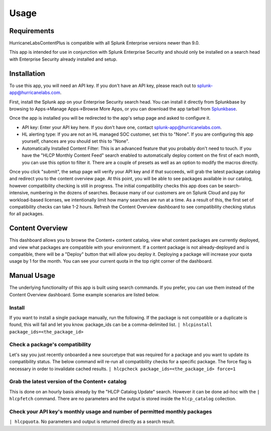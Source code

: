 Usage
=====

.. _installation:

Requirements
------------
HurricaneLabsContentPlus is compatible with all Splunk Enterprise versions newer than
9.0.

This app is intended for use in conjunction with Splunk Enterprise Security and should
only be installed on a search head with Enterprise Security already installed and setup.

Installation
------------

To use this app, you will need an API key. If you don't have an API key, please reach
out to splunk-app@hurricanelabs.com. 

First, install the Splunk app on your Enterprise Security search head. You can install
it directly from Splunkbase by browsing to Apps->Manage Apps->Browse More Apps, or you
can download the app tarball from `Splunkbase`_.

Once the app is installed you will be redirected to the app's setup page and asked to
configure it. 

- API key: Enter your API key here. If you don't have one, contact
  splunk-app@hurricanelabs.com.
- HL alerting type: If you are not an HL managed SOC customer, set this to "None". 
  If you are configuring this app yourself, chances are you should set this to "None".
- Automatically Installed Content Filter: This is an advanced feature that you probably
  don't need to touch. If you have the "HLCP Monthly Content Feed" search enabled to
  automatically deploy content on the first of each month, you can use this option to
  filter it. There are a couple of presets as well as an option to modify the macros
  directly.

Once you click "submit", the setup page will verify your API key and if that succeeds,
will grab the latest package catalog and redirect you to the content overview page. 
At this point, you will be able to see packages available in our catalog, however
compatibility checking is still in progress. The initial compatibility checks this app
does can be search-intensive, numbering in the dozens of searches. Because many of our
customers are on Splunk Cloud and pay for workload-based licenses, we intentionally
limit how many searches are run at a time. As a result of this, the first set of
compatibility checks can take 1-2 hours. Refresh the Content Overview dashboard to see
compatibility checking status for all packages. 

Content Overview
----------------

This dashboard allows you to browse the Content+ content catalog, view what content
packages are currently deployed, and view what packages are compatible with your
environment. If a content package is not already-deployed and is compatible, there
will be a "Deploy" button that will allow you deploy it. Deploying a package will
increase your quota usage by 1 for the month. You can see your current quota in the
top right corner of the dashboard.

Manual Usage
----------------

The underlying functionality of this app is built using search commands. If you
prefer, you can use them instead of the Content Overview dashboard. Some example
scenarios are listed below.

Install
########

If you want to install a single package manually, run the following. If the package is
not compatible or a duplicate is found, this will fail and let you know. package_ids
can be a comma-delimited list.
``| hlcpinstall package_ids=<the_package_id>``


Check a package's compatibility
###############################
Let's say you just recently onboarded a new sourcetype that was required for a package
and you want to update its compatibility status. The below command will re-run all
compatibility checks for a specific package. The force flag is necessary in order to
invalidate cached results.
``| hlcpcheck package_ids=<the_package_id> force=1``


Grab the latest version of the Content+ catalog
###############################################
This is done on an hourly basis already by the "HLCP Catalog Update" search. However it
can be done ad-hoc with the ``| hlcpfetch`` command. There are no parameters and the
output is stored inside the ``hlcp_catalog`` collection.


Check your API key's monthly usage and number of permitted monthly packages
############################################################################
``| hlcpquota``. No parameters and output is returned directly as a search result.

.. _Splunkbase: https://splunkbase.splunk.com/app/7258